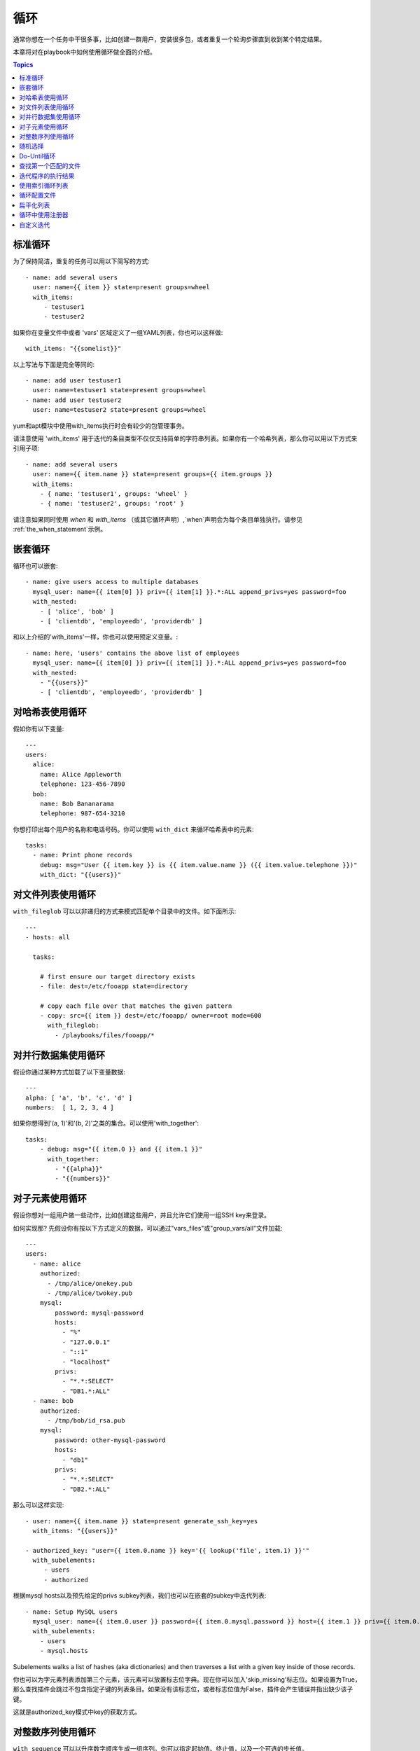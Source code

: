 循环
=====

通常你想在一个任务中干很多事，比如创建一群用户，安装很多包，或者重复一个轮询步骤直到收到某个特定结果。

本章将对在playbook中如何使用循环做全面的介绍。

.. contents:: Topics

.. _standard_loops:

标准循环
``````````````

为了保持简洁，重复的任务可以用以下简写的方式::

    - name: add several users
      user: name={{ item }} state=present groups=wheel
      with_items:
         - testuser1
         - testuser2

如果你在变量文件中或者 'vars' 区域定义了一组YAML列表，你也可以这样做::

    with_items: "{{somelist}}"

以上写法与下面是完全等同的::

    - name: add user testuser1
      user: name=testuser1 state=present groups=wheel
    - name: add user testuser2
      user: name=testuser2 state=present groups=wheel

yum和apt模块中使用with_items执行时会有较少的包管理事务。

请注意使用 'with_items' 用于迭代的条目类型不仅仅支持简单的字符串列表。如果你有一个哈希列表，那么你可以用以下方式来引用子项::

    - name: add several users
      user: name={{ item.name }} state=present groups={{ item.groups }}
      with_items:
        - { name: 'testuser1', groups: 'wheel' }
        - { name: 'testuser2', groups: 'root' }


请注意如果同时使用 `when` 和 `with_items` （或其它循环声明）,`when`声明会为每个条目单独执行。请参见 :ref:`the_when_statement`示例。

.. _nested_loops:

嵌套循环
````````````

循环也可以嵌套::

    - name: give users access to multiple databases
      mysql_user: name={{ item[0] }} priv={{ item[1] }}.*:ALL append_privs=yes password=foo
      with_nested:
        - [ 'alice', 'bob' ]
        - [ 'clientdb', 'employeedb', 'providerdb' ]

和以上介绍的'with_items'一样，你也可以使用预定义变量。::

    - name: here, 'users' contains the above list of employees
      mysql_user: name={{ item[0] }} priv={{ item[1] }}.*:ALL append_privs=yes password=foo
      with_nested:
        - "{{users}}"
        - [ 'clientdb', 'employeedb', 'providerdb' ]

.. _looping_over_hashes:

对哈希表使用循环
``````````````````

.. versionadded:: 1.5

假如你有以下变量::

    ---
    users:
      alice:
        name: Alice Appleworth
        telephone: 123-456-7890
      bob:
        name: Bob Bananarama
        telephone: 987-654-3210

你想打印出每个用户的名称和电话号码。你可以使用 ``with_dict`` 来循环哈希表中的元素::

    tasks:
      - name: Print phone records
        debug: msg="User {{ item.key }} is {{ item.value.name }} ({{ item.value.telephone }})"
        with_dict: "{{users}}"

.. _looping_over_fileglobs:

对文件列表使用循环
``````````````````````

``with_fileglob`` 可以以非递归的方式来模式匹配单个目录中的文件。如下面所示::

    ---
    - hosts: all

      tasks:

        # first ensure our target directory exists
        - file: dest=/etc/fooapp state=directory

        # copy each file over that matches the given pattern
        - copy: src={{ item }} dest=/etc/fooapp/ owner=root mode=600
          with_fileglob:
            - /playbooks/files/fooapp/*
            
.. 注意:: 当在role中对 ``with_fileglob`` 使用相对路径时, Ansible会把路径映射到`roles/<rolename>/files`目录。

对并行数据集使用循环
``````````````````````````````````

.. 注意:: 这是一个不常见的使用方式，但为了文档完整性我们还是把它写出来。你可能不会经常使用这种方式。

假设你通过某种方式加载了以下变量数据::

    ---
    alpha: [ 'a', 'b', 'c', 'd' ]
    numbers:  [ 1, 2, 3, 4 ]

如果你想得到'(a, 1)'和'(b, 2)'之类的集合。可以使用'with_together'::

    tasks:
        - debug: msg="{{ item.0 }} and {{ item.1 }}"
          with_together:
            - "{{alpha}}"
            - "{{numbers}}"

对子元素使用循环
````````````````````````

假设你想对一组用户做一些动作，比如创建这些用户，并且允许它们使用一组SSH key来登录。

如何实现那? 先假设你有按以下方式定义的数据，可以通过"vars_files"或"group_vars/all"文件加载::

    ---
    users:
      - name: alice
        authorized:
          - /tmp/alice/onekey.pub
          - /tmp/alice/twokey.pub
        mysql:
            password: mysql-password
            hosts:
              - "%"
              - "127.0.0.1"
              - "::1"
              - "localhost"
            privs:
              - "*.*:SELECT"
              - "DB1.*:ALL"
      - name: bob
        authorized:
          - /tmp/bob/id_rsa.pub
        mysql:
            password: other-mysql-password
            hosts:
              - "db1"
            privs:
              - "*.*:SELECT"
              - "DB2.*:ALL"

那么可以这样实现::

    - user: name={{ item.name }} state=present generate_ssh_key=yes
      with_items: "{{users}}"

    - authorized_key: "user={{ item.0.name }} key='{{ lookup('file', item.1) }}'"
      with_subelements:
         - users
         - authorized

根据mysql hosts以及预先给定的privs subkey列表，我们也可以在嵌套的subkey中迭代列表::

    - name: Setup MySQL users
      mysql_user: name={{ item.0.user }} password={{ item.0.mysql.password }} host={{ item.1 }} priv={{ item.0.mysql.privs | join('/') }}
      with_subelements:
        - users
        - mysql.hosts


Subelements walks a list of hashes (aka dictionaries) and then traverses a list with a given key inside of those
records.

你也可以为字元素列表添加第三个元素，该元素可以放置标志位字典。现在你可以加入'skip_missing'标志位。如果设置为True，那么查找插件会跳过不包含指定子键的列表条目。如果没有该标志位，或者标志位值为False，插件会产生错误并指出缺少该子键。

这就是authorized_key模式中key的获取方式。


.. _looping_over_integer_sequences:

对整数序列使用循环
``````````````````````````````

``with_sequence`` 可以以升序数字顺序生成一组序列。你可以指定起始值、终止值，以及一个可选的步长值。

指定参数时也可以使用key=value这种键值对的方式。如果采用这种方式，'format'是一个可打印的字符串。

数字值可以被指定为10进制，16进制(0x3f8)或者八进制(0600)。负数则不受支持。请看以下示例::

    ---
    - hosts: all

      tasks:

        # create groups
        - group: name=evens state=present
        - group: name=odds state=present

        # create some test users
        - user: name={{ item }} state=present groups=evens
          with_sequence: start=0 end=32 format=testuser%02x

        # create a series of directories with even numbers for some reason
        - file: dest=/var/stuff/{{ item }} state=directory
          with_sequence: start=4 end=16 stride=2

        # a simpler way to use the sequence plugin
        # create 4 groups
        - group: name=group{{ item }} state=present
          with_sequence: count=4

.. _random_choice:

随机选择
``````````````

'random_choice'功能可以用来随机获取一些值。它并不是负载均衡器(已经有相关的模块了)。它有时可以用作一个简化版的负载均衡器，比如作为条件判断::

    - debug: msg={{ item }}
      with_random_choice:
         - "go through the door"
         - "drink from the goblet"
         - "press the red button"
         - "do nothing"

提供的字符串中的其中一个会被随机选中。 

还有一个基本的场景，该功能可用于在一个可预测的自动化环境中添加混乱和兴奋点。

.. _do_until_loops:

Do-Until循环
``````````````

.. versionadded: 1.4

有时你想重试一个任务直到达到某个条件。比如下面这个例子::
   
    - action: shell /usr/bin/foo
      register: result
      until: result.stdout.find("all systems go") != -1
      retries: 5
      delay: 10

上面的例子递归运行shell模块，直到模块结果中的stdout输出中包含"all systems go"字符串，或者该任务按照10秒的延迟重试超过5次。"retries"和"delay"的默认值分别是3和5。

该任务返回最后一个任务返回的结果。单次重试的结果可以使用-vv选项来查看。
被注册的变量会有一个新的属性'attempts',值为该任务重试的次数。

.. _with_first_found:

查找第一个匹配的文件
``````````````````````````

.. 注意:: 这是一个不常见的使用方式，但为了文档完整性我们还是把它写出来。你可能不会经常使用这种方式。

这其实不是一个循环，但和循环很相似。如果你想引用一个文件，而该文件是从一组文件中根据给定条件匹配出来的。这组文件中部分文件名由变量拼接而成。针对该场景你可以这样做::

    - name: INTERFACES | Create Ansible header for /etc/network/interfaces
      template: src={{ item }} dest=/etc/foo.conf
      with_first_found:
        - "{{ansible_virtualization_type}}_foo.conf"
        - "default_foo.conf"

该功能还有一个更完整的版本，可以配置搜索路径。请看以下示例::

    - name: some configuration template
      template: src={{ item }} dest=/etc/file.cfg mode=0444 owner=root group=root
      with_first_found:
        - files:
           - "{{inventory_hostname}}/etc/file.cfg"
          paths:
           - ../../../templates.overwrites
           - ../../../templates
        - files:
            - etc/file.cfg
          paths:
            - templates

.. _looping_over_the_results_of_a_program_execution:

迭代程序的执行结果
`````````````````````````````````````````````````

.. 注意:: 这是一个不常见的使用方式，但为了文档完整性我们还是把它写出来。你可能不会经常使用这种方式。

有时你想执行一个程序，而且按行循环该程序的输出。Ansible提供了一个优雅的方式来实现这一点。但请记住，该功能始终在控制机上执行，而不是本地机器::

    - name: Example of looping over a command result
      shell: /usr/bin/frobnicate {{ item }}
      with_lines: /usr/bin/frobnications_per_host --param {{ inventory_hostname }}

好吧，这好像有点随意。事实上，如果你在做一些与inventory有关的事情，比如你想编写一个动态的inventory源(参见 :doc:`intro_dynamic_inventory`)，那么借助该功能能够快速实现。

如果你想远程执行命令，那么以上方法则不行。但你可以这样写::

    - name: Example of looping over a REMOTE command result
      shell: /usr/bin/something
      register: command_result

    - name: Do something with each result
      shell: /usr/bin/something_else --param {{ item }}
      with_items: "{{command_result.stdout_lines}}"

.. _indexed_lists:

使用索引循环列表
`````````````````````````````````

.. 注意:: 这是一个不常见的使用方式，但为了文档完整性我们还是把它写出来。你可能不会经常使用这种方式。

.. versionadded: 1.3

如果你想循环一个列表，同时得到一个数字索引来标明你当前处于列表什么位置，那么你可以这样做。虽然该方法不太常用::

    - name: indexed loop demo
      debug: msg="at array position {{ item.0 }} there is a value {{ item.1 }}"
      with_indexed_items: "{{some_list}}"

.. _using_ini_with_a_loop:

循环配置文件
``````````````````````````
.. versionadded: 2.0

ini插件可以使用正则表达式来获取一组键值对。因此，我们可以遍历该集合。以下是我们使用的ini文件::

    [section1]
    value1=section1/value1
    value2=section1/value2

    [section2]
    value1=section2/value1
    value2=section2/value2

以下是使用 ``with_ini`` 的例子::

    - debug: msg="{{item}}"
      with_ini: value[1-2] section=section1 file=lookup.ini re=true

以下是返回的值::

    {
          "changed": false, 
          "msg": "All items completed", 
          "results": [
              {
                  "invocation": {
                      "module_args": "msg=\"section1/value1\"", 
                      "module_name": "debug"
                  }, 
                  "item": "section1/value1", 
                  "msg": "section1/value1", 
                  "verbose_always": true
              }, 
              {
                  "invocation": {
                      "module_args": "msg=\"section1/value2\"", 
                      "module_name": "debug"
                  }, 
                  "item": "section1/value2", 
                  "msg": "section1/value2", 
                  "verbose_always": true
              }
          ]
      }


.. _flattening_a_list:

扁平化列表
`````````````````

.. 注意:: 这是一个不常见的使用方式，但为了文档完整性我们还是把它写出来。你可能不会经常使用这种方式。

在罕见的情况下，你可能有几组列表，列表中会嵌套列表。而你只是想迭代所有列表中的每个元素。比如有一个非常疯狂的假定的数据结构::

    ----
    # file: roles/foo/vars/main.yml
    packages_base:
      - [ 'foo-package', 'bar-package' ]
    packages_apps:
      - [ ['one-package', 'two-package' ]]
      - [ ['red-package'], ['blue-package']]

你可以看到列表中的包到处都是。那么如果想安装两个列表中的所有包那?::

    - name: flattened loop demo
      yum: name={{ item }} state=installed 
      with_flattened:
         - packages_base
         - packages_apps

这就行了！

.. _using_register_with_a_loop:

循环中使用注册器
``````````````````````````

当对处于循环中的某个数据结构使用 ``register`` 来注册变量时，结果包含一个 ``results`` 属性，这是从模块中得到的所有响应的一个列表.

以下是在 ``with_items`` 中使用 ``register`` 的示例::

    - shell: echo "{{ item }}"
      with_items:
        - one
        - two
      register: echo

返回的数据结构如下，与非循环结构中使用 ``register`` 的返回结果是不同的::

    {
        "changed": true,
        "msg": "All items completed",
        "results": [
            {
                "changed": true,
                "cmd": "echo \"one\" ",
                "delta": "0:00:00.003110",
                "end": "2013-12-19 12:00:05.187153",
                "invocation": {
                    "module_args": "echo \"one\"",
                    "module_name": "shell"
                },
                "item": "one",
                "rc": 0,
                "start": "2013-12-19 12:00:05.184043",
                "stderr": "",
                "stdout": "one"
            },
            {
                "changed": true,
                "cmd": "echo \"two\" ",
                "delta": "0:00:00.002920",
                "end": "2013-12-19 12:00:05.245502",
                "invocation": {
                    "module_args": "echo \"two\"",
                    "module_name": "shell"
                },
                "item": "two",
                "rc": 0,
                "start": "2013-12-19 12:00:05.242582",
                "stderr": "",
                "stdout": "two"
            }
        ]
    }

随后的任务可以用以下方式来循环注册变量，用来检查结果值::

    - name: Fail if return code is not 0
      fail:
        msg: "The command ({{ item.cmd }}) did not have a 0 return code"
      when: item.rc != 0
      with_items: "{{echo.results}}"

.. _writing_your_own_iterators:

自定义迭代
``````````````````````````

虽然你通常无需自定义实现自己的迭代，但如果你想按你自己的方式来循环任意数据结构，你可以阅读:doc:`developing_plugins`来作为开始。以上的每个功能都以插件的方式来实现，所以有很多的实现可供引用。

.. seealso::

   :doc:`playbooks`
       An introduction to playbooks
   :doc:`playbooks_roles`
       Playbook organization by roles
   :doc:`playbooks_best_practices`
       Best practices in playbooks
   :doc:`playbooks_conditionals`
       Conditional statements in playbooks
   :doc:`playbooks_variables`
       All about variables
   `User Mailing List <http://groups.google.com/group/ansible-devel>`_
       Have a question?  Stop by the google group!
   `irc.freenode.net <http://irc.freenode.net>`_
       #ansible IRC chat channel


